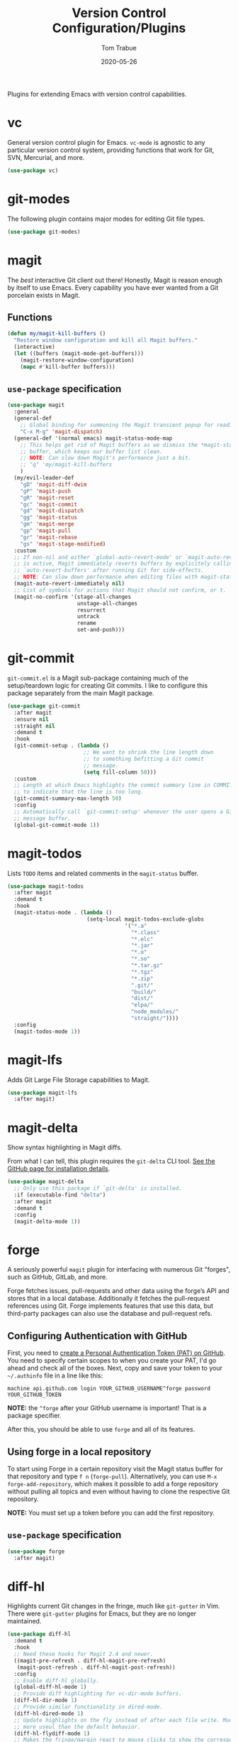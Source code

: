 #+TITLE:  Version Control Configuration/Plugins
#+AUTHOR: Tom Trabue
#+EMAIL:  tom.trabue@gmail.com
#+DATE:   2020-05-26
#+STARTUP: fold

Plugins for extending Emacs with version control capabilities.

* vc
General version control plugin for Emacs. =vc-mode= is agnostic to any
particular version control system, providing functions that work for Git, SVN,
Mercurial, and more.

#+begin_src emacs-lisp
  (use-package vc)
#+end_src

* git-modes
The following plugin contains major modes for editing Git file types.

#+begin_src emacs-lisp
  (use-package git-modes)
#+end_src

* magit
The /best/ interactive Git client out there! Honestly, Magit is reason enough
by itself to use Emacs. Every capability you have ever wanted from a Git
porcelain exists in Magit.

** Functions
#+begin_src emacs-lisp
  (defun my/magit-kill-buffers ()
    "Restore window configuration and kill all Magit buffers."
    (interactive)
    (let ((buffers (magit-mode-get-buffers)))
      (magit-restore-window-configuration)
      (mapc #'kill-buffer buffers)))
#+end_src

** =use-package= specification
#+begin_src emacs-lisp
  (use-package magit
    :general
    (general-def
      ;; Global binding for summoning the Magit transient popup for reading keys.
      "C-x M-g" 'magit-dispatch)
    (general-def '(normal emacs) magit-status-mode-map
      ;; This helps get rid of Magit buffers as we dismiss the *magit-status*
      ;; buffer, which keeps our buffer list clean.
      ;; NOTE: Can slow down Magit's performance just a bit.
      ;; "q" 'my/magit-kill-buffers
      )
    (my/evil-leader-def
      "gD" 'magit-diff-dwim
      "gP" 'magit-push
      "gR" 'magit-reset
      "gc" 'magit-commit
      "gd" 'magit-dispatch
      "gg" 'magit-status
      "gm" 'magit-merge
      "gp" 'magit-pull
      "gr" 'magit-rebase
      "gs" 'magit-stage-modified)
    :custom
    ;; If non-nil and either `global-auto-revert-mode' or `magit-auto-revert-mode'
    ;; is active, Magit immediately reverts buffers by explicitely calling
    ;; `auto-revert-buffers' after running Git for side-effects.
    ;; NOTE: Can slow down performance when editing files with magit-status open.
    (magit-auto-revert-immediately nil)
    ;; List of symbols for actions that Magit should not confirm, or t.
    (magit-no-confirm '(stage-all-changes
                        unstage-all-changes
                        resurrect
                        untrack
                        rename
                        set-and-push)))
#+end_src

* git-commit
=git-commit.el= is a Magit sub-package containing much of the setup/teardown
logic for creating Git commits. I like to configure this package separately from
the main Magit package.

#+begin_src emacs-lisp
  (use-package git-commit
    :after magit
    :ensure nil
    :straight nil
    :demand t
    :hook
    (git-commit-setup . (lambda ()
                          ;; We want to shrink the line length down
                          ;; to something befitting a Git commit
                          ;; message.
                          (setq fill-column 50)))
    :custom
    ;; Length at which Emacs highlights the commit summary line in COMMIT_EDITMSG
    ;; to indicate that the line is too long.
    (git-commit-summary-max-length 50)
    :config
    ;; Automatically call `git-commit-setup' whenever the user opens a Git commit
    ;; message buffer.
    (global-git-commit-mode 1))
#+end_src

* magit-todos
Lists =TODO= items and related comments in the =magit-status= buffer.

#+begin_src emacs-lisp
  (use-package magit-todos
    :after magit
    :demand t
    :hook
    (magit-status-mode . (lambda ()
                           (setq-local magit-todos-exclude-globs
                                       '("*.a"
                                         "*.class"
                                         "*.elc"
                                         "*.jar"
                                         "*.o"
                                         "*.so"
                                         "*.tar.gz"
                                         "*.tgz"
                                         "*.zip"
                                         ".git/"
                                         "build/"
                                         "dist/"
                                         "elpa/"
                                         "node_modules/"
                                         "straight/"))))
    :config
    (magit-todos-mode 1))
#+end_src

* magit-lfs
Adds Git Large File Storage capabilities to Magit.

#+begin_src emacs-lisp
  (use-package magit-lfs
    :after magit)
#+end_src

* magit-delta
Show syntax highlighting in Magit diffs.

From what I can tell, this plugin requires the =git-delta= CLI tool. [[https://github.com/dandavison/delta][See the
GitHub page for installation details]].

#+begin_src emacs-lisp
  (use-package magit-delta
    ;; Only use this package if `git-delta' is installed.
    :if (executable-find "delta")
    :after magit
    :demand t
    :config
    (magit-delta-mode 1))
#+end_src

* forge
A seriously powerful =magit= plugin for interfacing with numerous Git "forges",
such as GitHub, GitLab, and more.

Forge fetches issues, pull-requests and other data using the forge’s API and
stores that in a local database. Additionally it fetches the pull-request
references using Git. Forge implements features that use this data, but
third-party packages can also use the database and pull-request refs.

** Configuring Authentication with GitHub
First, you need to [[https://github.com/settings/tokens][create a Personal Authentication Token (PAT) on GitHub]]. You
need to specify certain scopes to when you create your PAT, I'd go ahead and
check all of the boxes.  Next, copy and save your token to your =~/.authinfo=
file in a line like this:

=machine api.github.com login YOUR_GITHUB_USERNAME^forge password
YOUR_GITHUB_TOKEN=

*NOTE:* the =^forge= after your GitHub username is important! That is a package
specifier.

After this, you should be able to use =forge= and all of its features.

** Using forge in a local repository
To start using Forge in a certain repository visit the Magit status buffer for
that repository and type =f n= (=forge-pull=). Alternatively, you can use =M-x
forge-add-repository=, which makes it possible to add a forge repository without
pulling all topics and even without having to clone the respective Git
repository.

*NOTE:* You must set up a token before you can add the first repository.

** =use-package= specification
#+begin_src emacs-lisp
  (use-package forge
    :after magit)
#+end_src

* diff-hl
Highlights current Git changes in the fringe, much like =git-gutter= in
Vim. There were =git-gutter= plugins for Emacs, but they are no longer
maintained.

#+begin_src emacs-lisp
  (use-package diff-hl
    :demand t
    :hook
    ;; Need these hooks for Magit 2.4 and newer.
    ((magit-pre-refresh . diff-hl-magit-pre-refresh)
     (magit-post-refresh . diff-hl-magit-post-refresh))
    :config
    ;; Enable diff-hl globally.
    (global-diff-hl-mode 1)
    ;; Provide diff highlighting for vc-dir-mode buffers.
    (diff-hl-dir-mode 1)
    ;; Provide similar functionality in dired-mode.
    (diff-hl-dired-mode 1)
    ;; Update highlights on the fly instead of after each file write. Much
    ;; more useul than the default behavior.
    (diff-hl-flydiff-mode 1)
    ;; Makes the fringe/margin react to mouse clicks to show the corresponding
    ;; hunk.
    (diff-hl-show-hunk-mouse-mode 1))
#+end_src

* git-timemachine
Step through historic versions of git controlled file using Emacs.  All you must
do is visit a git-controlled file and invoke =git-timemachine= or
=git-timemachine-toggle=. Check the documentation for the default keybindings.

#+begin_src emacs-lisp
  (use-package git-timemachine
    :commands (git-timemachine git-timemachine-toggle)
    ;; The MELPA package is out of date because the project moved from GitLab to
    ;; Codehub.
    :straight
    (git-timemachine :host github
                     :repo "emacsmirror/git-timemachine")
    :general
    (general-def 'normal git-timemachine-mode-map
      "?" 'git-timemachine-help
      "W" 'git-timemachine-kill-revision
      "b" 'git-timemachine-blame
      "c" 'git-timemachine-show-commit
      "g" 'git-timemachine-show-nth-revision
      "n" 'git-timemachine-show-next-revision
      "p" 'git-timemachine-show-previous-revision
      "q" 'git-timemachine-quit
      "t" 'git-timemachine-show-revision-fuzzy
      "w" 'git-timemachine-kill-abbreviated-revision)
    (my/evil-leader-def
      "gt" 'git-timemachine))
#+end_src

* git-link
Interactively create and retrieve links to the current file's page on GitHub,
GitLab, BitBucket, etc.

#+begin_src emacs-lisp
  (use-package git-link
    :general
    (my/user-leader-def
      "g l" 'git-link))
#+end_src

* ghub
=ghub= is an Emacs Lisp library for interacting with the web APIs, both REST and
GraphQL, for a number of "forges", such as GitHub, GitLab, BitBucket, and
more. The Magit team maintains =ghub= as a separate project. =ghub= is a
complementary package to =forge=, not an alternative. =ghub= is much simpler
than =forge=, designed for quick and easy access to Git forge resources.

Ghub abstracts access to API resources using only a handful of basic functions
such as =ghub-get=. These are convenience wrappers around
=ghub-request=. Additional forge-specific wrappers like =glab-put=, =gtea-put=,
=gogs-post= and =buck-delete= are also available. Ghub does not provide any
resource-specific functions, with the exception of =FORGE-repository-id=.

#+begin_src emacs-lisp
  (use-package ghub)
#+end_src

* git-messenger
Pop up the last commit message for the current line.

I've noticed that this plugin doesn't work that well with PGP-signed
commits. The popup only shows the PGP signature, not the commit message.

#+begin_src emacs-lisp
  (use-package git-messenger
    :commands
    (git-messenger:popup-diff
     git-messenger:popup-message
     git-messenger:popup-show)
    :general
    (my/user-leader-def
      "g S" 'git-messenger:popup-show-verbose
      "g d" 'git-messenger:popup-diff
      "g m" 'git-messenger:popup-message
      "g s" 'git-messenger:popup-show)
    :custom
    ;; Whether to use `magit-show-commit' for showing status/diff commands.
    (git-messenger:use-magit-popup t))
#+end_src

* git-undo
Adds a command for Emacs to regress, or "undo" a region back through its Git
history, a region back through its Git history.

#+begin_src emacs-lisp
  (use-package git-undo
    :general
    (my/evil-leader-def
      "gu" 'git-undo))
#+end_src
